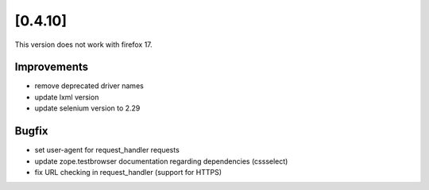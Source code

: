.. Copyright 2013 splinter authors. All rights reserved.
   Use of this source code is governed by a BSD-style
   license that can be found in the LICENSE file.

.. meta::
    :description: New splinter features on version 0.4.10.
    :keywords: splinter 0.4.10, python, news, documentation, tutorial, web application

[0.4.10]
========

This version does not work with firefox 17.

Improvements
------------

* remove deprecated driver names
* update lxml version
* update selenium version to 2.29

Bugfix
------

* set user-agent for request_handler requests
* update zope.testbrowser documentation regarding dependencies (cssselect)
* fix URL checking in request_handler (support for HTTPS)
